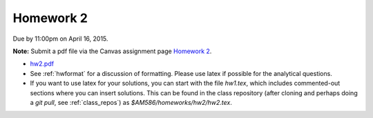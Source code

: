

.. _homework2:

=============================================================
Homework 2
=============================================================


Due by 11:00pm on April 16, 2015.

**Note:** Submit a pdf file via the Canvas assignment page
`Homework 2 <https://canvas.uw.edu/courses/962872/assignments/2845007>`_.

- `hw2.pdf <_static/hw2.pdf>`_

- See :ref:`hwformat` for a discussion of formatting.  Please use latex if
  possible for the analytical questions.

- If you want to use latex for your solutions, you can start with the file
  `hw1.tex`, which includes commented-out sections where you can insert
  solutions.  This can be found in the class repository (after cloning and
  perhaps doing a `git pull`, see :ref:`class_repos`) 
  as `$AM586/homeworks/hw2/hw2.tex`.


